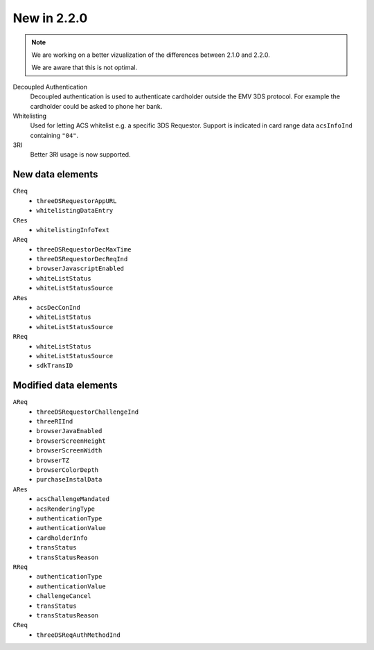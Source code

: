 .. _new220:

############
New in 2.2.0
############

.. note::

  We are working on a better vizualization of the differences between 2.1.0 and
  2.2.0.

  We are aware that this is not optimal.

Decoupled Authentication
   Decoupled authentication is used to authenticate cardholder outside the EMV
   3DS protocol. For example the cardholder could be asked to phone her bank.

Whitelisting
   Used for letting ACS whitelist e.g. a specific 3DS Requestor. Support is
   indicated in card range data ``acsInfoInd`` containing ``"04"``.

3RI
   Better 3RI usage is now supported.

New data elements
"""""""""""""""""

``CReq``
   - ``threeDSRequestorAppURL``
   - ``whitelistingDataEntry``

``CRes``
   - ``whitelistingInfoText``

``AReq``
   - ``threeDSRequestorDecMaxTime``
   - ``threeDSRequestorDecReqInd``
   - ``browserJavascriptEnabled``
   - ``whiteListStatus``
   - ``whiteListStatusSource``

``ARes``
   - ``acsDecConInd``
   - ``whiteListStatus``
   - ``whiteListStatusSource``

``RReq``
   - ``whiteListStatus``
   - ``whiteListStatusSource``
   - ``sdkTransID``

Modified data elements
""""""""""""""""""""""

``AReq``
   - ``threeDSRequestorChallengeInd``
   - ``threeRIInd``
   - ``browserJavaEnabled``
   - ``browserScreenHeight``
   - ``browserScreenWidth``
   - ``browserTZ``
   - ``browserColorDepth``
   - ``purchaseInstalData``

``ARes``
   - ``acsChallengeMandated``
   - ``acsRenderingType``
   - ``authenticationType``
   - ``authenticationValue``
   - ``cardholderInfo``
   - ``transStatus``
   - ``transStatusReason``

``RReq``
   - ``authenticationType``
   - ``authenticationValue``
   - ``challengeCancel``
   - ``transStatus``
   - ``transStatusReason``

``CReq``
   - ``threeDSReqAuthMethodInd``
